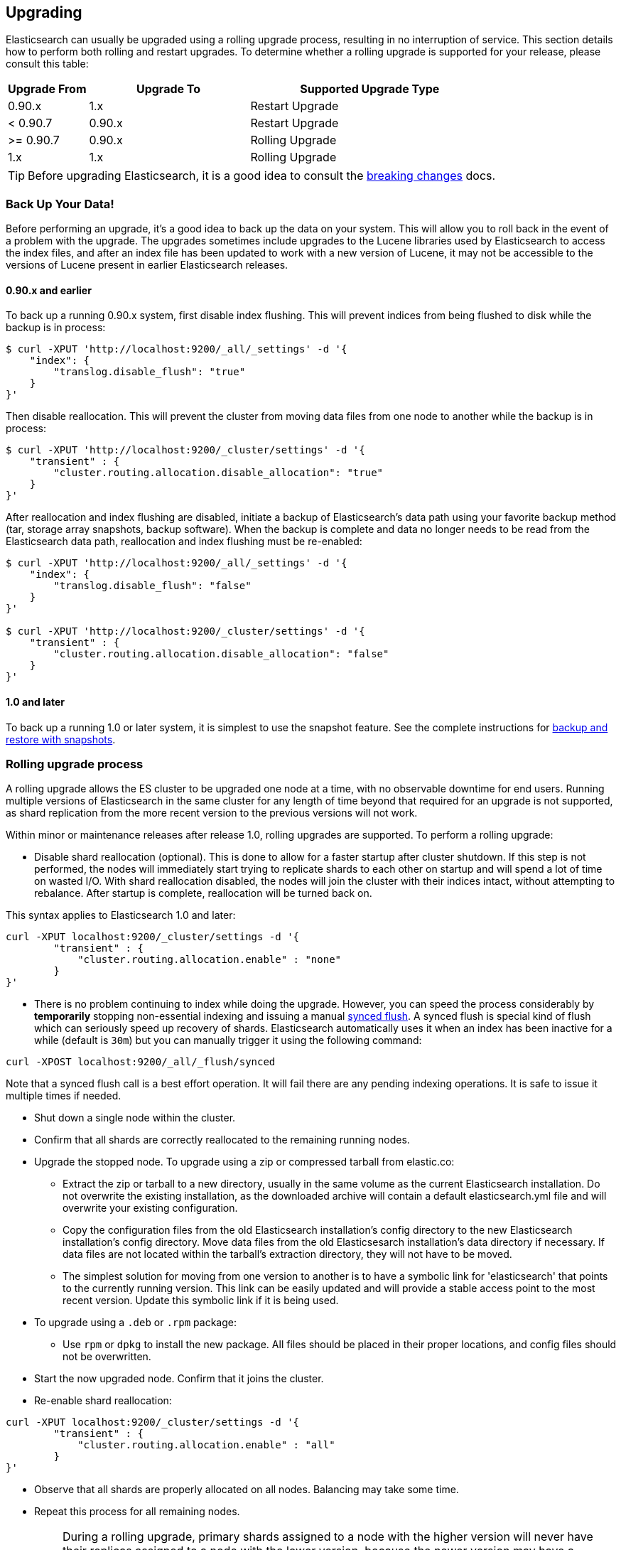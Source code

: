 [[setup-upgrade]]
== Upgrading

Elasticsearch can usually be upgraded using a rolling upgrade process, resulting in no interruption of service.  This section details how to perform both rolling and restart upgrades.  To determine whether a rolling upgrade is supported for your release, please consult this table:

[cols="1,2,3",options="header",]
|=======================================================================
|Upgrade From |Upgrade To |Supported Upgrade Type
|0.90.x |1.x |Restart Upgrade

|< 0.90.7 |0.90.x |Restart Upgrade

|>= 0.90.7 |0.90.x |Rolling Upgrade

|1.x |1.x |Rolling Upgrade
|=======================================================================

TIP: Before upgrading Elasticsearch, it is a good idea to consult the
<<breaking-changes,breaking changes>> docs.

[float]
[[backup]]
=== Back Up Your Data!

Before performing an upgrade, it's a good idea to back up the data on your system.  This will allow you to roll back in the event of a problem with the upgrade.  The upgrades sometimes include upgrades to the Lucene libraries used by Elasticsearch to access the index files, and after an index file has been updated to work with a new version of Lucene, it may not be accessible to the versions of Lucene present in earlier Elasticsearch releases.

[float]
==== 0.90.x and earlier

To back up a running 0.90.x system, first disable index flushing.  This will prevent indices from being flushed to disk while the backup is in process:

[source,sh]
-----------------------------------
$ curl -XPUT 'http://localhost:9200/_all/_settings' -d '{
    "index": {
        "translog.disable_flush": "true"
    }
}'
-----------------------------------

Then disable reallocation.  This will prevent the cluster from moving data files from one node to another while the backup is in process:

[source,sh]
-----------------------------------
$ curl -XPUT 'http://localhost:9200/_cluster/settings' -d '{
    "transient" : {
        "cluster.routing.allocation.disable_allocation": "true"
    }
}'
-----------------------------------

After reallocation and index flushing are disabled, initiate a backup of Elasticsearch's data path using your favorite backup method (tar, storage array snapshots, backup software).  When the backup is complete and data no longer needs to be read from the Elasticsearch data path, reallocation and index flushing must be re-enabled:

[source,sh]
-----------------------------------
$ curl -XPUT 'http://localhost:9200/_all/_settings' -d '{
    "index": {
        "translog.disable_flush": "false"
    }
}'

$ curl -XPUT 'http://localhost:9200/_cluster/settings' -d '{
    "transient" : {
        "cluster.routing.allocation.disable_allocation": "false"
    }
}'
-----------------------------------

[float]
==== 1.0 and later

To back up a running 1.0 or later system, it is simplest to use the snapshot feature.  See the complete instructions for <<modules-snapshots,backup and restore with snapshots>>.

[float]
[[rolling-upgrades]]
=== Rolling upgrade process

A rolling upgrade allows the ES cluster to be upgraded one node at a time, with no observable downtime for end users.  Running multiple versions of Elasticsearch in the same cluster for any length of time beyond that required for an upgrade is not supported, as shard replication from the more recent version to the previous versions will not work.

Within minor or maintenance releases after release 1.0, rolling upgrades are supported.  To perform a rolling upgrade:

* Disable shard reallocation (optional).  This is done to allow for a faster startup after cluster shutdown.  If this step is not performed, the nodes will immediately start trying to replicate shards to each other on startup and will spend a lot of time on wasted I/O.  With shard reallocation disabled, the nodes will join the cluster with their indices intact, without attempting to rebalance.  After startup is complete, reallocation will be turned back on.

This syntax applies to Elasticsearch 1.0 and later:

[source,sh]
--------------------------------------------------
curl -XPUT localhost:9200/_cluster/settings -d '{
        "transient" : {
            "cluster.routing.allocation.enable" : "none"
        }
}'
--------------------------------------------------

* There is no problem continuing to index while doing the upgrade. However, you can speed the process considerably
by *temporarily* stopping non-essential indexing and issuing a manual <<indices-synced-flush, synced flush>>.
A synced flush is special kind of flush which can seriously speed up recovery of shards. Elasticsearch automatically
uses it when an index has been inactive for a while (default is `30m`) but you can manually trigger it using the following command:

[source,sh]
--------------------------------------------------
curl -XPOST localhost:9200/_all/_flush/synced
--------------------------------------------------

Note that a synced flush call is a best effort operation. It will fail there are any pending indexing operations. It is safe to issue
it multiple times if needed.


* Shut down a single node within the cluster.

* Confirm that all shards are correctly reallocated to the remaining running nodes.

* Upgrade the stopped node.  To upgrade using a zip or compressed tarball from elastic.co:
** Extract the zip or tarball to a new directory, usually in the same volume as the current Elasticsearch installation.  Do not overwrite the existing installation, as the downloaded archive will contain a default elasticsearch.yml file and will overwrite your existing configuration.
** Copy the configuration files from the old Elasticsearch installation's config directory to the new Elasticsearch installation's config directory.  Move data files from the old Elasticsesarch installation's data directory if necessary.  If data files are not located within the tarball's extraction directory, they will not have to be moved.
** The simplest solution for moving from one version to another is to have a symbolic link for 'elasticsearch' that points to the currently running version.  This link can be easily updated and will provide a stable access point to the most recent version.  Update this symbolic link if it is being used.

* To upgrade using a `.deb` or `.rpm` package:
** Use `rpm` or `dpkg` to install the new package.  All files should be placed in their proper locations, and config files should not be overwritten.

* Start the now upgraded node.  Confirm that it joins the cluster.

* Re-enable shard reallocation:

[source,sh]
--------------------------------------------------
curl -XPUT localhost:9200/_cluster/settings -d '{
        "transient" : {
            "cluster.routing.allocation.enable" : "all"
        }
}'
--------------------------------------------------

* Observe that all shards are properly allocated on all nodes.  Balancing may take some time.

* Repeat this process for all remaining nodes.

[IMPORTANT]
====================================================
During a rolling upgrade, primary shards assigned to a node with the higher
version will never have their replicas assigned to a node with the lower
version, because the newer version may have a different data format which is
not understood by the older version.

If it is not possible to assign the replica shards to another node with the
higher version -- e.g. if there is only one node with the higher version in
the cluster -- then the replica shards will remain unassigned, i.e. the
cluster health will be status `yellow`.  As soon as another node with the
higher version joins the cluster, the replicas should be assigned and the
cluster health will reach status `green`.
====================================================

It may be possible to perform the upgrade by installing the new software while the service is running.  This would reduce downtime by ensuring the service was ready to run on the new version as soon as it is stopped on the node being upgraded.  This can be done by installing the new version in its own directory and using the symbolic link method outlined above.  It is important to test this procedure first to be sure that site-specific configuration data and production indices will not be overwritten during the upgrade process.

[float]
[[restart-upgrade]]
=== Cluster restart upgrade process

Elasticsearch releases prior to 1.0 and releases after 1.0 are not compatible with each other, so a rolling upgrade is not possible.  In order to upgrade a pre-1.0 system to 1.0 or later, a full cluster stop and start is required.  In order to perform this upgrade:

* Disable shard reallocation (optional).  This is done to allow for a faster startup after cluster shutdown.  If this step is not performed, the nodes will immediately start trying to replicate shards to each other on startup and will spend a lot of time on wasted I/O.  With shard reallocation disabled, the nodes will join the cluster with their indices intact, without attempting to rebalance.  After startup is complete, reallocation will be turned back on.

This syntax is from versions prior to 1.0:

[source,sh]
--------------------------------------------------
curl -XPUT localhost:9200/_cluster/settings -d '{
    "persistent" : {
    "cluster.routing.allocation.disable_allocation" : true
    }
}'
--------------------------------------------------

* Stop all Elasticsearch services on all nodes in the cluster.
* On the first node to be upgraded, extract the archive or install the new package as described above in the Rolling Upgrades section.  Repeat for all nodes.

* After upgrading Elasticsearch on all nodes is complete, the cluster can be started by starting each node individually.
** Start master-eligible nodes first, one at a time.  Verify that a quorum has been reached and a master has been elected before proceeding.
** Start data nodes and then client nodes one at a time, verifying that they successfully join the cluster.

* When the cluster is running and reaches a yellow state, shard reallocation can be enabled.

This syntax is from release 1.0 and later:
[source,sh]
------------------------------------------------------
curl -XPUT localhost:9200/_cluster/settings -d '{
        "persistent" : {
    "cluster.routing.allocation.disable_allocation": false,
        "cluster.routing.allocation.enable" : "all"
        }
}'
------------------------------------------------------

The cluster upgrade can be streamlined by installing the software before stopping cluster services.  If this is done, testing must be performed to ensure that no production data or configuration files are overwritten prior to restart.

